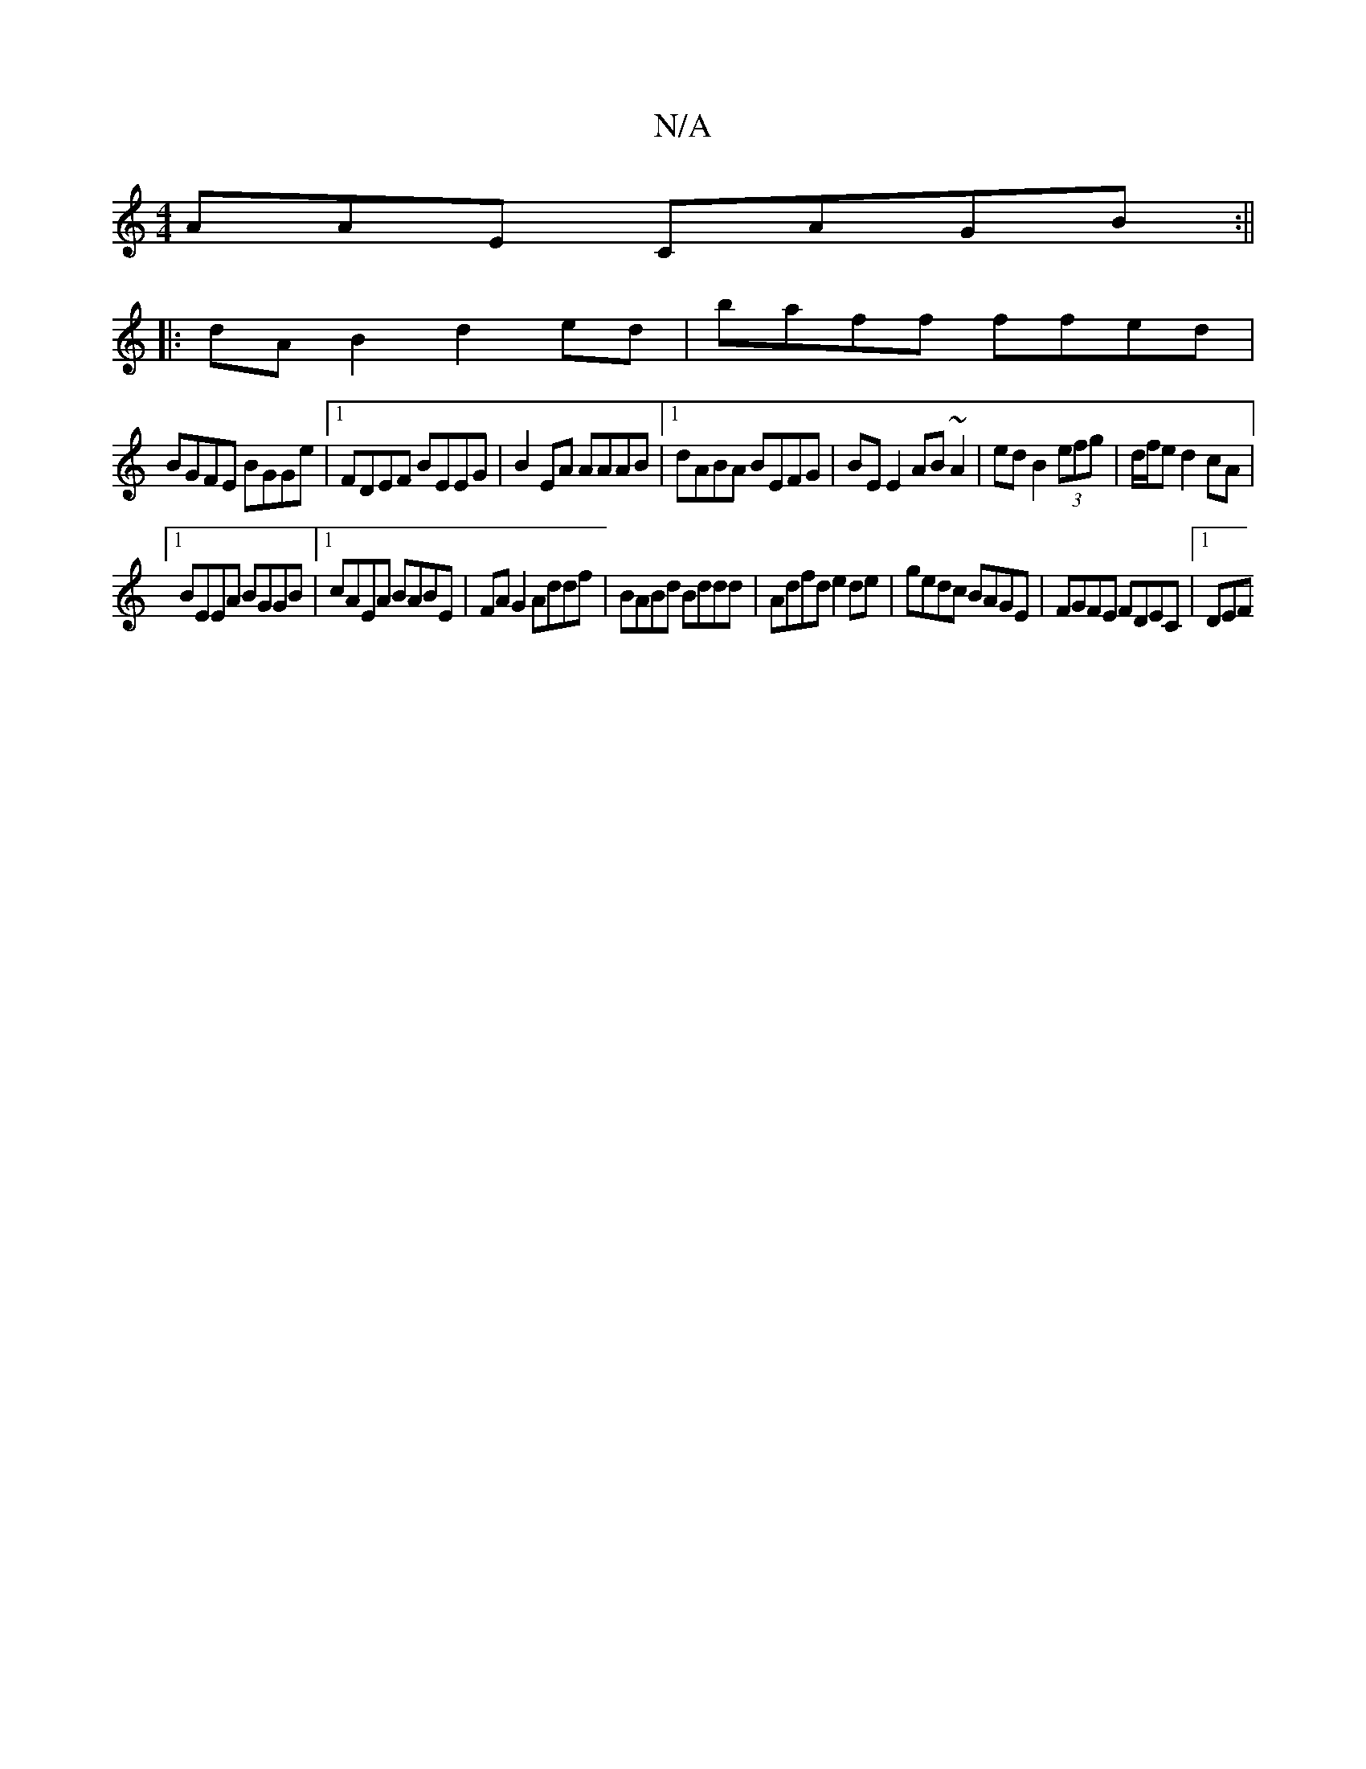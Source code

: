 X:1
T:N/A
M:4/4
R:N/A
K:Cmajor
AAE CAGB:||
|:dAB2d2ed|baff ffed|
BGFE BGGe|1 FDEF BEEG|B2EA AAAB|1 dABA BEFG|BE E2 AB~A2|ed B2 (3efg | d/f/e d2 cA |
[1 BEEA BGGB |1 cAEA BABE|FA G2 Addf|BABd Bddd|Adfd e2de|gedc BAGE|FGFE FDEC|1 DEF